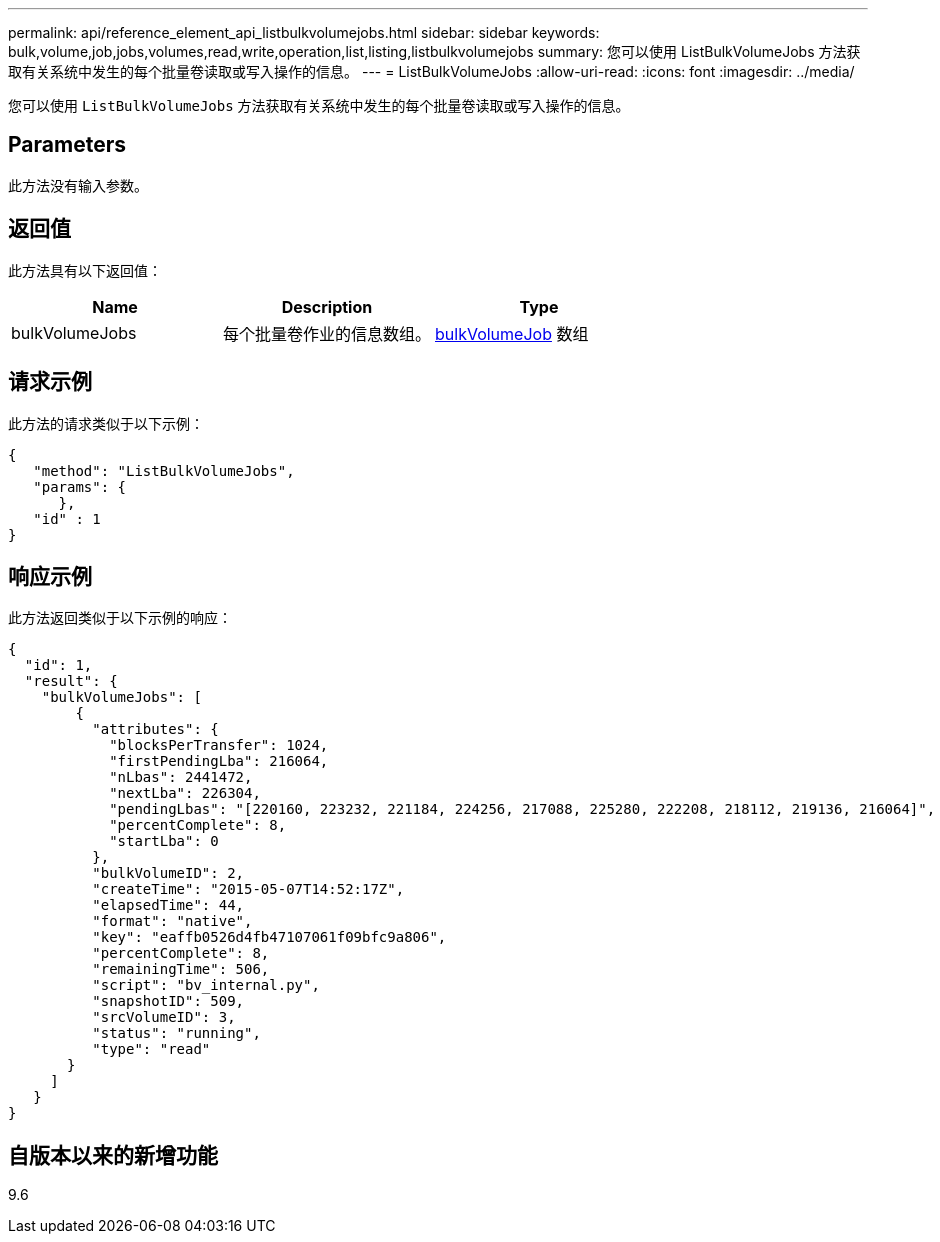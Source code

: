 ---
permalink: api/reference_element_api_listbulkvolumejobs.html 
sidebar: sidebar 
keywords: bulk,volume,job,jobs,volumes,read,write,operation,list,listing,listbulkvolumejobs 
summary: 您可以使用 ListBulkVolumeJobs 方法获取有关系统中发生的每个批量卷读取或写入操作的信息。 
---
= ListBulkVolumeJobs
:allow-uri-read: 
:icons: font
:imagesdir: ../media/


[role="lead"]
您可以使用 `ListBulkVolumeJobs` 方法获取有关系统中发生的每个批量卷读取或写入操作的信息。



== Parameters

此方法没有输入参数。



== 返回值

此方法具有以下返回值：

|===
| Name | Description | Type 


 a| 
bulkVolumeJobs
 a| 
每个批量卷作业的信息数组。
 a| 
xref:reference_element_api_bulkvolumejob.adoc[bulkVolumeJob] 数组

|===


== 请求示例

此方法的请求类似于以下示例：

[listing]
----
{
   "method": "ListBulkVolumeJobs",
   "params": {
      },
   "id" : 1
}
----


== 响应示例

此方法返回类似于以下示例的响应：

[listing]
----
{
  "id": 1,
  "result": {
    "bulkVolumeJobs": [
        {
          "attributes": {
            "blocksPerTransfer": 1024,
            "firstPendingLba": 216064,
            "nLbas": 2441472,
            "nextLba": 226304,
            "pendingLbas": "[220160, 223232, 221184, 224256, 217088, 225280, 222208, 218112, 219136, 216064]",
            "percentComplete": 8,
            "startLba": 0
          },
          "bulkVolumeID": 2,
          "createTime": "2015-05-07T14:52:17Z",
          "elapsedTime": 44,
          "format": "native",
          "key": "eaffb0526d4fb47107061f09bfc9a806",
          "percentComplete": 8,
          "remainingTime": 506,
          "script": "bv_internal.py",
          "snapshotID": 509,
          "srcVolumeID": 3,
          "status": "running",
          "type": "read"
       }
     ]
   }
}
----


== 自版本以来的新增功能

9.6
